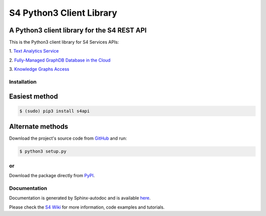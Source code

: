 S4 Python3 Client Library
=========================

============================================
A Python3 client library for the S4 REST API
============================================

.. image:: http://s7.postimg.org/gvxtqu63r/S4logo.png
 :target: http://console.s4.ontotext.com/

This is the Python3 client library for S4 Services APIs:

1. `Text Analytics Service
<http://docs.s4.ontotext.com/display/S4docs/Text+Analytics>`_ 

2. `Fully-Managed GraphDB Database in the Cloud
<http://docs.s4.ontotext.com/display/S4docs/Fully+Managed+Database>`_

3. `Knowledge Graphs Access
<http://docs.s4.ontotext.com/display/S4docs/Knowledge+Graphs>`_

Installation
------------

==============
Easiest method
==============

.. code-block:: bash
    
    $ (sudo) pip3 install s4api

=================
Alternate methods
=================

Download the project's source code from `GitHub <https://github.com/Ontotext-AD/S4/tree/master/S4-Clients/Python-client>`_ and run:

.. code-block:: bash

    $ python3 setup.py


or
--

Download the package directly from `PyPI <https://pypi.python.org/pypi/s4api>`_.


Documentation
-------------

Documentation is generated by Sphinx-autodoc and is available `here <http://s4api.readthedocs.org/>`_.

Please check the `S4 Wiki <http://docs.s4.ontotext.com/display/S4docs/Python+SDK>`_ for more information, code examples and tutorials.